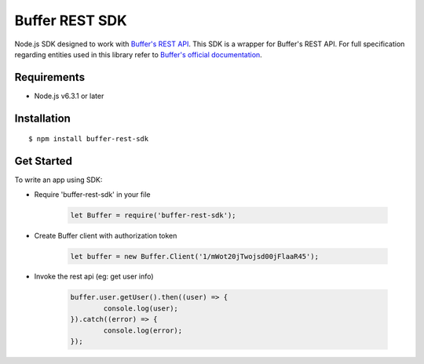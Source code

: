===============
Buffer REST SDK
===============

Node.js SDK designed to work with
`Buffer's REST API <https://buffer.com/developers/api>`_. This SDK is a wrapper
for Buffer's REST API. For full specification regarding entities used in this
library refer to `Buffer's official
documentation <https://buffer.com/developers/api>`_.


Requirements
============

- Node.js v6.3.1 or later


Installation
============

::

	$ npm install buffer-rest-sdk


Get Started
===========

To write an app using SDK:

- Require 'buffer-rest-sdk' in your file

	.. code-block:: javascript

		let Buffer = require('buffer-rest-sdk');

- Create Buffer client with authorization token

	.. code-block:: javascript

		let buffer = new Buffer.Client('1/mWot20jTwojsd00jFlaaR45');

- Invoke the rest api (eg: get user info)

	.. code-block:: javascript

		buffer.user.getUser().then((user) => {
			console.log(user);
		}).catch((error) => {
			console.log(error);
		});
